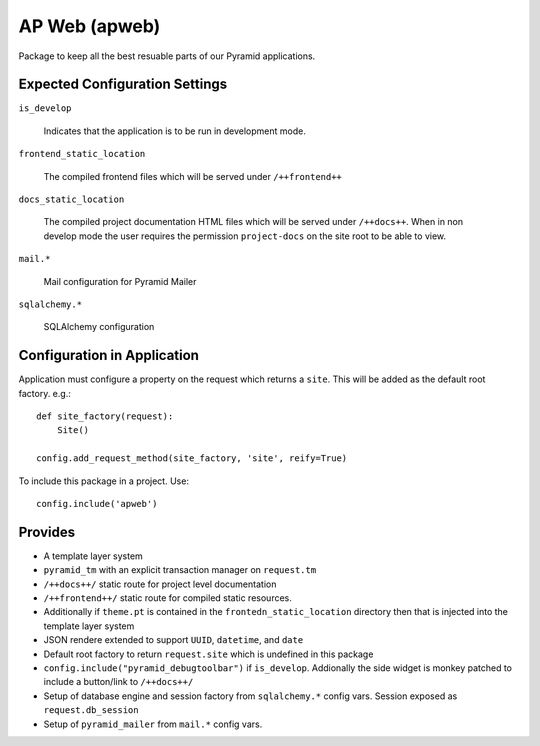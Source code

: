 ==============
AP Web (apweb)
==============

Package to keep all the best resuable parts of our Pyramid applications.

Expected Configuration Settings
===============================

``is_develop``

    Indicates that the application is to be run in development mode.

``frontend_static_location``

    The compiled frontend files which will be served under ``/++frontend++``

``docs_static_location``

    The compiled project documentation HTML files which will be served under
    ``/++docs++``.  When in non develop mode the user requires the permission
    ``project-docs`` on the site root to be able to view.

``mail.*``

    Mail configuration for Pyramid Mailer

``sqlalchemy.*``

    SQLAlchemy configuration

Configuration in Application
============================

Application must configure a property on the request which returns a ``site``.
This will be added as the default root factory. e.g.::

    def site_factory(request):
        Site()

    config.add_request_method(site_factory, 'site', reify=True)

To include this package in a project. Use::

    config.include('apweb')

Provides
========

- A template layer system

- ``pyramid_tm`` with an explicit transaction manager on ``request.tm``

- ``/++docs++/`` static route for project level documentation

- ``/++frontend++/`` static route for compiled static resources.

- Additionally if ``theme.pt`` is contained in the ``frontedn_static_location``
  directory then that is injected into the template layer system

- JSON rendere extended to support ``UUID``, ``datetime``, and ``date``

- Default root factory to return ``request.site`` which is undefined in
  this package

- ``config.include("pyramid_debugtoolbar")`` if ``is_develop``. Addionally
  the side widget is monkey patched to include a button/link to ``/++docs++/``

- Setup of database engine and session factory from ``sqlalchemy.*`` config vars.
  Session exposed as ``request.db_session``

- Setup of ``pyramid_mailer`` from ``mail.*`` config vars.
